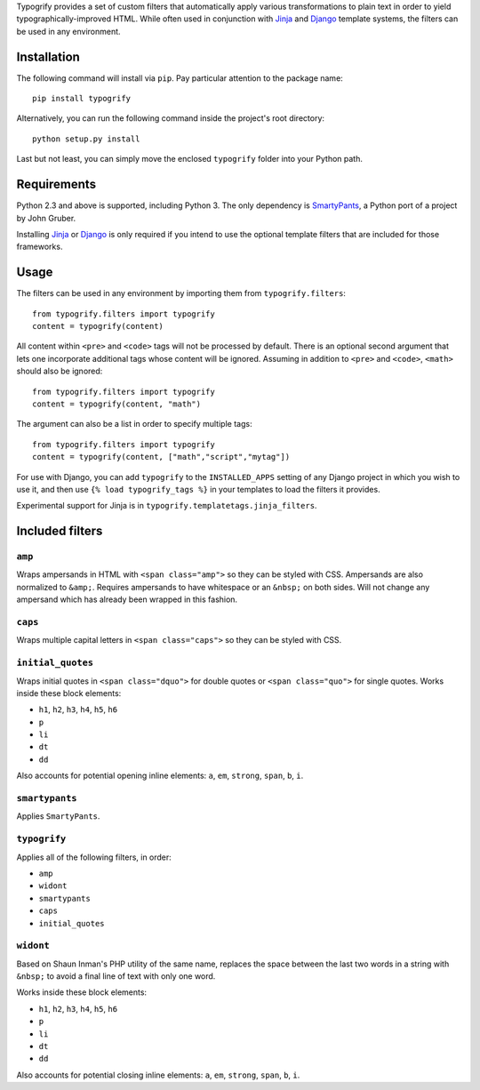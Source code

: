 Typogrify provides a set of custom filters that automatically apply various
transformations to plain text in order to yield typographically-improved HTML.
While often used in conjunction with Jinja_ and Django_ template systems, the
filters can be used in any environment.

.. _Jinja: http://jinja.pocoo.org/
.. _Django: https://www.djangoproject.com/


Installation
============

The following command will install via ``pip``. Pay particular attention to the
package name::

    pip install typogrify

Alternatively, you can run the following command inside the project's root
directory::

    python setup.py install

Last but not least, you can simply move the enclosed ``typogrify`` folder
into your Python path.


Requirements
============

Python 2.3 and above is supported, including Python 3. The only dependency is
SmartyPants_, a Python port of a project by John Gruber.

Installing Jinja_ or Django_ is only required if you intend to use the optional
template filters that are included for those frameworks.

.. _SmartyPants: http://web.chad.org/projects/smartypants.py/


Usage
=====

The filters can be used in any environment by importing them from
``typogrify.filters``::

    from typogrify.filters import typogrify
    content = typogrify(content)

All content within ``<pre>`` and ``<code>`` tags will not be
processed by default. There is an optional second argument that 
lets one incorporate additional tags whose content will be
ignored. Assuming in addition to ``<pre>`` and ``<code>``, 
``<math>`` should also be ignored::

    from typogrify.filters import typogrify
    content = typogrify(content, "math")

The argument can also be a list in order to specify multiple tags::

    from typogrify.filters import typogrify
    content = typogrify(content, ["math","script","mytag"])

For use with Django, you can add ``typogrify`` to the ``INSTALLED_APPS`` setting
of any Django project in which you wish to use it, and then use
``{% load typogrify_tags %}`` in your templates to load the filters it provides.

Experimental support for Jinja is in ``typogrify.templatetags.jinja_filters``.


Included filters
================

``amp``
-------

Wraps ampersands in HTML with ``<span class="amp">`` so they can be
styled with CSS. Ampersands are also normalized to ``&amp;``. Requires
ampersands to have whitespace or an ``&nbsp;`` on both sides. Will not
change any ampersand which has already been wrapped in this fashion.


``caps``
--------

Wraps multiple capital letters in ``<span class="caps">`` so they can
be styled with CSS.


``initial_quotes``
------------------

Wraps initial quotes in ``<span class="dquo">`` for double quotes or
``<span class="quo">`` for single quotes. Works inside these block
elements:

* ``h1``, ``h2``, ``h3``, ``h4``, ``h5``, ``h6``

* ``p``

* ``li``

* ``dt``

* ``dd``

Also accounts for potential opening inline elements: ``a``, ``em``,
``strong``, ``span``, ``b``, ``i``.


``smartypants``
---------------

Applies ``SmartyPants``.


``typogrify``
-------------

Applies all of the following filters, in order:

* ``amp``

* ``widont``

* ``smartypants``

* ``caps``

* ``initial_quotes``


``widont``
----------

Based on Shaun Inman's PHP utility of the same name, replaces the
space between the last two words in a string with ``&nbsp;`` to avoid
a final line of text with only one word.

Works inside these block elements:

* ``h1``, ``h2``, ``h3``, ``h4``, ``h5``, ``h6``

* ``p``

* ``li``

* ``dt``

* ``dd``

Also accounts for potential closing inline elements: ``a``, ``em``,
``strong``, ``span``, ``b``, ``i``.
